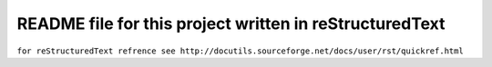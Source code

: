 =================================================================================
 README file for this project written in reStructuredText
=================================================================================
``for reStructuredText refrence see http://docutils.sourceforge.net/docs/user/rst/quickref.html``
